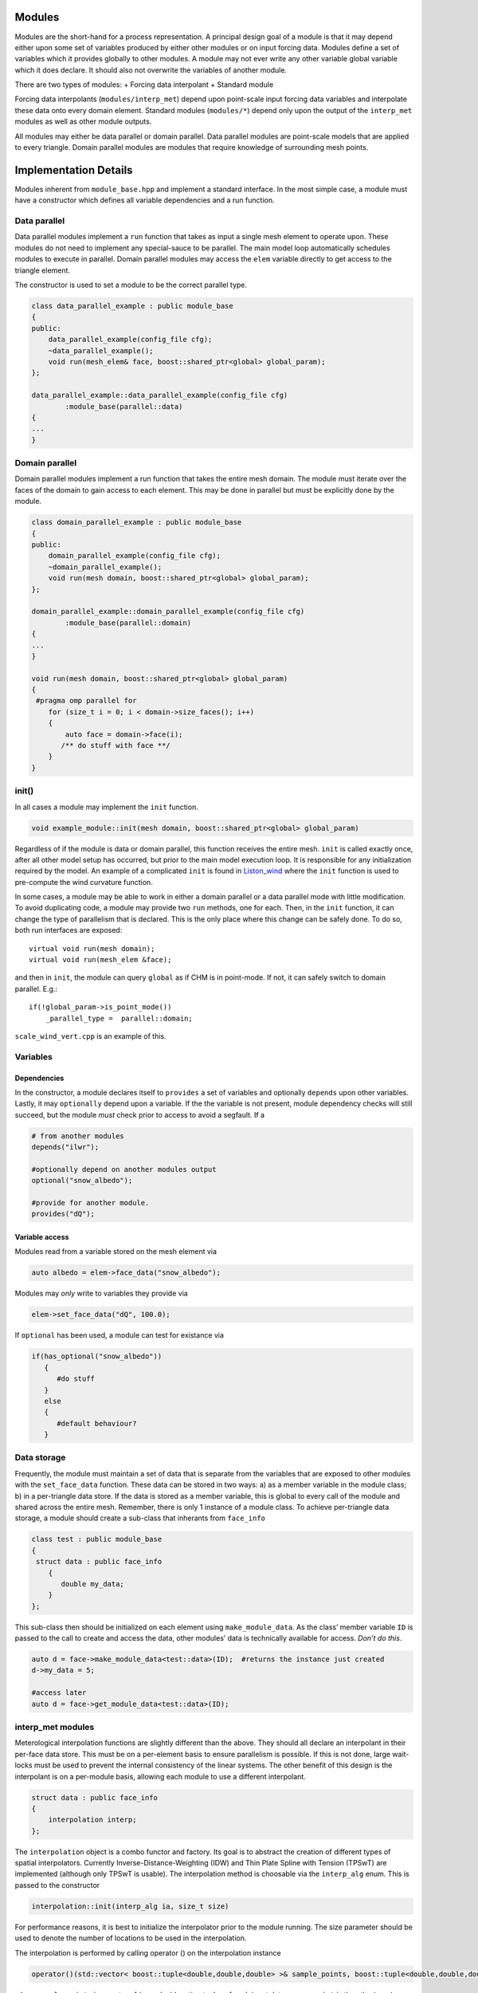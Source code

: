 Modules
========

Modules are the short-hand for a process representation. A principal
design goal of a module is that it may depend either upon some set of
variables produced by either other modules or on input forcing data.
Modules define a set of variables which it provides globally to other
modules. A module may not ever write any other variable global variable
which it does declare. It should also not overwrite the variables of
another module.

There are two types of modules: + Forcing data interpolant + Standard
module

Forcing data interpolants (``modules/interp_met``) depend upon
point-scale input forcing data variables and interpolate these data onto
every domain element. Standard modules (``modules/*``) depend only upon
the output of the ``interp_met`` modules as well as other module
outputs.

All modules may either be data parallel or domain parallel. Data
parallel modules are point-scale models that are applied to every
triangle. Domain parallel modules are modules that require knowledge of
surrounding mesh points.

Implementation Details
======================

Modules inherent from ``module_base.hpp`` and implement a standard
interface. In the most simple case, a module must have a constructor
which defines all variable dependencies and a run function.

Data parallel
-------------

Data parallel modules implement a ``run`` function that takes as input a
single mesh element to operate upon. These modules do not need to
implement any special-sauce to be parallel. The main model loop
automatically schedules modules to execute in parallel. Domain parallel
modules may access the ``elem`` variable directly to get access to the
triangle element.

The constructor is used to set a module to be the correct parallel type.

.. code:: cpp

   class data_parallel_example : public module_base
   {
   public:
       data_parallel_example(config_file cfg);
       ~data_parallel_example();
       void run(mesh_elem& face, boost::shared_ptr<global> global_param);
   }; 

   data_parallel_example::data_parallel_example(config_file cfg)
           :module_base(parallel::data)
   {
   ...
   }

Domain parallel
---------------

Domain parallel modules implement a run function that takes the entire
mesh domain. The module must iterate over the faces of the domain to
gain access to each element. This may be done in parallel but must be
explicitly done by the module.

.. code:: cpp

   class domain_parallel_example : public module_base
   {
   public:
       domain_parallel_example(config_file cfg);
       ~domain_parallel_example();
       void run(mesh domain, boost::shared_ptr<global> global_param);
   }; 

   domain_parallel_example::domain_parallel_example(config_file cfg)
           :module_base(parallel::domain)
   {
   ...
   }

   void run(mesh domain, boost::shared_ptr<global> global_param)
   {
    #pragma omp parallel for
       for (size_t i = 0; i < domain->size_faces(); i++)
       {
           auto face = domain->face(i);
          /** do stuff with face **/
       }
   }

init()
------

In all cases a module may implement the ``init`` function.

.. code:: cpp

   void example_module::init(mesh domain, boost::shared_ptr<global> global_param)

Regardless of if the module is data or domain parallel, this function
receives the entire mesh. ``init`` is called exactly once, after all
other model setup has occurred, but prior to the main model execution
loop. It is responsible for any initialization required by the model. An
example of a complicated ``init`` is found in
`Liston_wind <https://github.com/Chrismarsh/CHM/blob/master/src/modules/interp_met/Liston_wind.cpp>`__
where the ``init`` function is used to pre-compute the wind curvature
function.

In some cases, a module may be able to work in either a domain parallel
or a data parallel mode with little modification. To avoid duplicating
code, a module may provide two ``run`` methods, one for each. Then, in
the ``init`` function, it can change the type of parallelism that is
declared. This is the only place where this change can be safely done.
To do so, both run interfaces are exposed:

::

       virtual void run(mesh domain);
       virtual void run(mesh_elem &face);

and then in ``init``, the module can query ``global`` as if CHM is in
point-mode. If not, it can safely switch to domain parallel. E.g.:

::

       if(!global_param->is_point_mode())
           _parallel_type =  parallel::domain;

``scale_wind_vert.cpp`` is an example of this.

Variables
---------

Dependencies
~~~~~~~~~~~~

In the constructor, a module declares itself to ``provides`` a set of
variables and optionally ``depends`` upon other variables. Lastly, it
may ``optionally`` depend upon a variable. If the the variable is not
present, module dependency checks will still succeed, but the module
*must* check prior to access to avoid a segfault. If a

.. code:: cpp

   # from another modules
   depends("ilwr");

   #optionally depend on another modules output
   optional("snow_albedo");

   #provide for another module.
   provides("dQ");

Variable access
~~~~~~~~~~~~~~~

Modules read from a variable stored on the mesh element via

.. code:: cpp

   auto albedo = elem->face_data("snow_albedo");

Modules may *only* write to variables they provide via

.. code:: cpp

   elem->set_face_data("dQ", 100.0);

If ``optional`` has been used, a module can test for existance via

.. code:: cppp

    if(has_optional("snow_albedo"))
       {
          #do stuff
       }
       else
       {
          #default behaviour?
       }

Data storage
------------

Frequently, the module must maintain a set of data that is separate from
the variables that are exposed to other modules with the
``set_face_data`` function. These data can be stored in two ways: a) as
a member variable in the module class; b) in a per-triangle data store.
If the data is stored as a member variable, this is global to every call
of the module and shared across the entire mesh. Remember, there is only
1 instance of a module class. To achieve per-triangle data storage, a
module should create a sub-class that inherants from ``face_info``

.. code:: cpp

   class test : public module_base
   {
    struct data : public face_info
       {
          double my_data;
       }
   };

This sub-class then should be initialized on each element using
``make_module_data``. As the class’ member variable ``ID`` is passed to
the call to create and access the data, other modules’ data is
technically available for access. *Don’t do this*.

.. code:: cpp

   auto d = face->make_module_data<test::data>(ID);  #returns the instance just created
   d->my_data = 5;

   #access later
   auto d = face->get_module_data<test::data>(ID); 

interp_met modules
------------------

Meterological interpolation functions are slightly different than the
above. They should all declare an interpolant in their per-face data
store. This must be on a per-element basis to ensure parallelism is
possible. If this is not done, large wait-locks must be used to prevent
the internal consistency of the linear systems. The other benefit of
this design is the interpolant is on a per-module basis, allowing each
module to use a different interpolant.

.. code:: cpp

       struct data : public face_info
       {
           interpolation interp;
       };

The ``interpolation`` object is a combo functor and factory. Its goal is
to abstract the creation of different types of spatial interpolators.
Currently Inverse-Distance-Weighting (IDW) and Thin Plate Spline with
Tension (TPSwT) are implemented (although only TPSwT is usable). The
interpolation method is choosable via the ``interp_alg`` enum. This is
passed to the constructor

.. code:: cpp

   interpolation::init(interp_alg ia, size_t size)

For performance reasons, it is best to initialize the interpolator prior
to the module running. The size parameter should be used to denote the
number of locations to be used in the interpolation.

The interpolation is performed by calling operator () on the
interpolation instance

.. code:: cpp

   operator()(std::vector< boost::tuple<double,double,double> >& sample_points, boost::tuple<double,double,double>& query_point)

where ``sample_points`` is a vector of (x,y,value) location tuples of
each input data. ``query_point`` is then the (x,y,z) location we wish to
interpolate. Frequently values cannot be interpolate directly and
requires lowering to a common reference level. An example of what this
looks like for constant temperature lapse rate is shown.

.. code:: cpp

       double lapse_rate = 0.0065;
       //lower all the station values to sea level prior to the interpolation
       std::vector< boost::tuple<double, double, double> > lowered_values;
       for (auto& s : global_param->stations)
       {
           if( is_nan(s->get("t")))
               continue;
           double v = s->get("t") - lapse_rate * (0.0 - s->z());
           lowered_values.push_back( boost::make_tuple(s->x(), s->y(), v ) );
       }

       auto query = boost::make_tuple(elem->get_x(), elem->get_y(), elem->get_z());
       double value = elem->get_module_data<data>(ID)->interp(lowered_values, query);

       //raise value back up to the face's elevation from sea level
       value =  value + lapse_rate * (0.0 - elem->get_z());

If the interpolant requires knowledge of the number of stations (e.g.,
TPSwT), and less stations are input (e.g., a NaN value is present – see
`timeseries <Timeseries>`__, the the interpolant will on-the-fly
reinitialize itself with the new size.

#Inter-module dependencies Intermodule dependencies, and thus the order
to run modules, is resolved during to run time. The order of module
execution is not dependent upon the order listed in the configuration
file (see `Configuration <Configuration>`__). The interpolation modules
always come prior to the process modules.

Inter-module variable dependencies is determined via the ``provides``
and ``depends`` declarations in the constructor. A module’s dependencies
are *every* other module that provides that output. This connectivity is
represented internally with a graph. Thus, the linear sequential
execution of the modules is determined via a topological sort.

If `Graphviz <http://www.graphviz.org/>`__ is installed, ``modules.pdf``
is generated which contains the graph of the inter-module dependencies.
|image0|

Once the linear order is determined, the modules are chunked into
execution groups depending on their ``parallel::`` flag. For example,
consider the following set of modules, sorted via the topological sort:

::

   mod_A (parallel::data)
   mod_B (parallel::data)
   mod_C (parallel::data)
   mod_D (parallel::domain)
   mod_E (parallel::data)

These are then chunked into 3 sub groups:

::

   mod_A (parallel::data)
   mod_B (parallel::data)
   mod_C (parallel::data)

::

   mod_D (parallel::domain)

::

   mod_E (parallel::data)

In the first data parallel subgroup, ``mod_A``, ``mod_B``, ``mod_C`` are
executed sequentially on each triangle, but each triangle is done in
parallel. Then subgroup 2 is run over the entire domain. Then subgroup 3
runs in parallel.

This purpose of this chunking is to attempt to schedule as many modules
as possible, to avoid the increase in overhead of running M modules over
N mesh points.

Registration with module factory
================================

Once the module has been written, it needs to be registered with the
module factory.

1. In the ``hpp`` file, within the class definition add
   ``REGISTER_MODULE_HPP(module_name);`` where ``module_name`` exactly
   matches the class name
2. In the ``cpp`` file, outside of all the other definitions add
   ``REGISTER_MODULE_CPP(module_name);``
3. All configuration options, use of the module, etc will be refered to
   as ``module_name`` in the config file.

.. |image0| image:: https://github.com/Chrismarsh/CHM/blob/master/modules_readme.png
